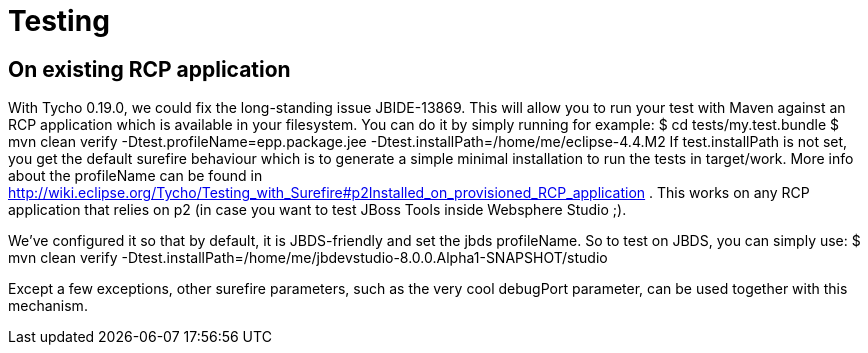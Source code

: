 Testing
=======

On existing RCP application
---------------------------

With Tycho 0.19.0, we could fix the long-standing issue JBIDE-13869. This will allow you to run your test with Maven against an RCP application which is available in your filesystem.
You can do it by simply running for example:
  $ cd tests/my.test.bundle
  $ mvn clean verify -Dtest.profileName=epp.package.jee -Dtest.installPath=/home/me/eclipse-4.4.M2
If test.installPath is not set, you get the default surefire behaviour which is to generate a simple minimal installation to run the tests in target/work.
More info about the profileName can be found in http://wiki.eclipse.org/Tycho/Testing_with_Surefire#p2Installed_on_provisioned_RCP_application . This works on any RCP application that relies on p2 (in case you want to test JBoss Tools inside Websphere Studio ;).

We've configured it so that by default, it is JBDS-friendly and set the jbds profileName. So to test on JBDS, you can simply use:
  $ mvn clean verify -Dtest.installPath=/home/me/jbdevstudio-8.0.0.Alpha1-SNAPSHOT/studio

Except a few exceptions, other surefire parameters, such as the very cool debugPort parameter, can be used together with this mechanism. 
